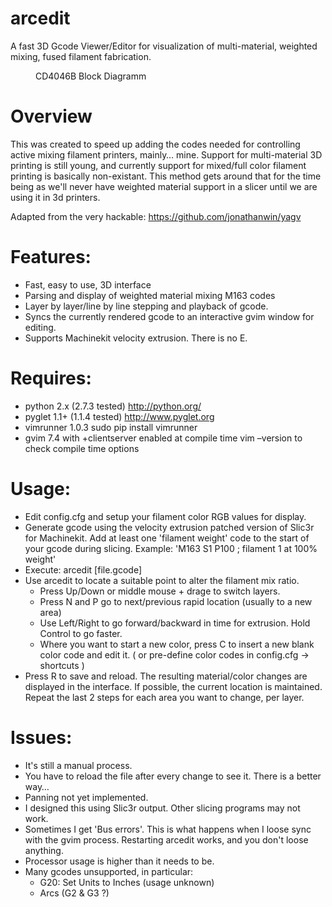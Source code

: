 * arcedit
A fast 3D Gcode Viewer/Editor for visualization of multi-material, weighted mixing, fused filament fabrication.

#+CAPTION: CD4046B Block Diagramm
#+NAME:   fig:cd4046
#+name: fig:cd4046
[[./images/arcedit.png]]

* Overview

This was created to speed up adding the codes needed for controlling active mixing filament printers, mainly... mine.  
Support for multi-material 3D printing is still young, and currently support for mixed/full color filament printing is basically non-existant.
This method gets around that for the time being as we'll never have weighted material support in a slicer until we are using it in 3d printers.

Adapted from the very hackable: https://github.com/jonathanwin/yagv

* Features:

  * Fast, easy to use, 3D interface
  * Parsing and display of weighted material mixing M163 codes
  * Layer by layer/line by line stepping and playback of gcode.
  * Syncs the currently rendered gcode to an interactive gvim window for editing.
  * Supports Machinekit velocity extrusion. There is no E.


* Requires:

  * python 2.x (2.7.3 tested)
    http://python.org/
  * pyglet 1.1+ (1.1.4 tested)
    http://www.pyglet.org
  * vimrunner 1.0.3
    sudo pip install vimrunner
  * gvim 7.4 with +clientserver enabled at compile time
    vim --version to check compile time options

* Usage:
  
  * Edit config.cfg and setup your filament color RGB values for display.
  * Generate gcode using the velocity extrusion patched version of Slic3r for Machinekit.  Add at least one 'filament weight' code to the start of your gcode during slicing.  Example: 'M163 S1 P100 ; filament 1 at 100% weight'
  * Execute: arcedit [file.gcode]
  * Use arcedit to locate a suitable point to alter the filament mix ratio.
    * Press Up/Down or middle mouse + drage to switch layers.
    * Press N and P go to next/previous rapid location (usually to a new area)
    * Use Left/Right to go forward/backward in time for extrusion.  Hold Control to go faster.
    * Where you want to start a new color, press C to insert a new blank color code and edit it. ( or pre-define color codes in config.cfg -> shortcuts )
  * Press R to save and reload.  The resulting material/color changes are displayed in the interface.  If possible, the current location is maintained. 
    Repeat the last 2 steps for each area you want to change, per layer.


* Issues:
  * It's still a manual process.
  * You have to reload the file after every change to see it. There is a better way...
  * Panning not yet implemented.
  * I designed this using Slic3r output.  Other slicing programs may not work.
  * Sometimes I get 'Bus errors'.  This is what happens when I loose sync with the gvim process.  Restarting arcedit works, and you don't loose anything.
  * Processor usage is higher than it needs to be.
  * Many gcodes unsupported, in particular:
    - G20: Set Units to Inches (usage unknown)
    - Arcs (G2 & G3 ?)
